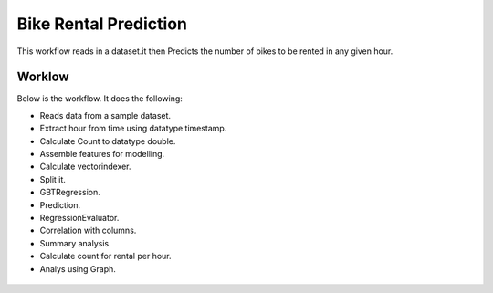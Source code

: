 Bike Rental Prediction
======================

This workflow reads in a dataset.it then Predicts the number of bikes to be rented in any given hour.

Worklow
-------

Below is the workflow. It does the following:

* Reads data from a sample dataset.
* Extract hour from time using datatype timestamp.
* Calculate Count to datatype double.
* Assemble features for modelling.
* Calculate vectorindexer.
* Split it.
* GBTRegression.
* Prediction.
* RegressionEvaluator.
* Correlation with columns.
* Summary analysis.
* Calculate count for rental per hour.
* Analys using Graph.

.. figure:: ../../_assets/tutorials/machine-learning/bike-rental-prediction/1.PNG
   :alt: Bike Rental Prediction
   :align: center
   :width: 60%

